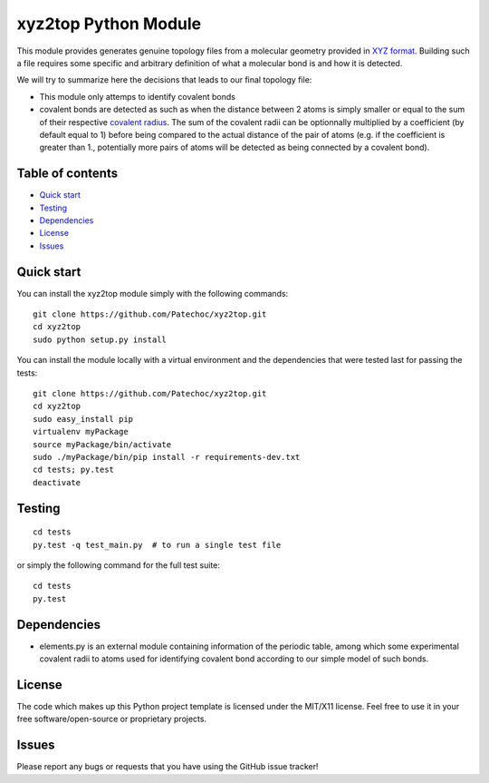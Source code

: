 xyz2top Python Module
=====================

.. raw:: html

   <!---
   Wercker badge
   -->

This module provides generates genuine topology files from a molecular
geometry provided in `XYZ
format <http://en.wikipedia.org/wiki/XYZ_file_format>`__. Building such
a file requires some specific and arbitrary definition of what a
molecular bond is and how it is detected.

We will try to summarize here the decisions that leads to our final
topology file:

-  This module only attemps to identify covalent bonds
-  covalent bonds are detected as such as when the distance between 2
   atoms is simply smaller or equal to the sum of their respective
   `covalent
   radius <http://chemwiki.ucdavis.edu/Theoretical_Chemistry/Chemical_Bonding/General_Principles/Covalent_Bond_Distance,_Radius_and_van_der_Waals_Radius>`__.
   The sum of the covalent radii can be optionnally multiplied by a
   coefficient (by default equal to 1) before being compared to the
   actual distance of the pair of atoms (e.g. if the coefficient is
   greater than 1., potentially more pairs of atoms will be detected as
   being connected by a covalent bond).

Table of contents
-----------------

-  `Quick start <#quick-start>`__
-  `Testing <#testing>`__
-  `Dependencies <#dependencies>`__
-  `License <#license>`__
-  `Issues <#issues>`__

Quick start
-----------

You can install the xyz2top module simply with the following commands:

::

    git clone https://github.com/Patechoc/xyz2top.git
    cd xyz2top
    sudo python setup.py install

You can install the module locally with a virtual environment and the
dependencies that were tested last for passing the tests:

::

    git clone https://github.com/Patechoc/xyz2top.git
    cd xyz2top
    sudo easy_install pip
    virtualenv myPackage
    source myPackage/bin/activate
    sudo ./myPackage/bin/pip install -r requirements-dev.txt
    cd tests; py.test
    deactivate

Testing
-------

::

    cd tests
    py.test -q test_main.py  # to run a single test file

or simply the following command for the full test suite:

::

    cd tests
    py.test 

Dependencies
------------

-  elements.py is an external module containing information of the
   periodic table, among which some experimental covalent radii to atoms
   used for identifying covalent bond according to our simple model of
   such bonds.

License
-------

The code which makes up this Python project template is licensed under
the MIT/X11 license. Feel free to use it in your free
software/open-source or proprietary projects.

Issues
------

Please report any bugs or requests that you have using the GitHub issue
tracker!
